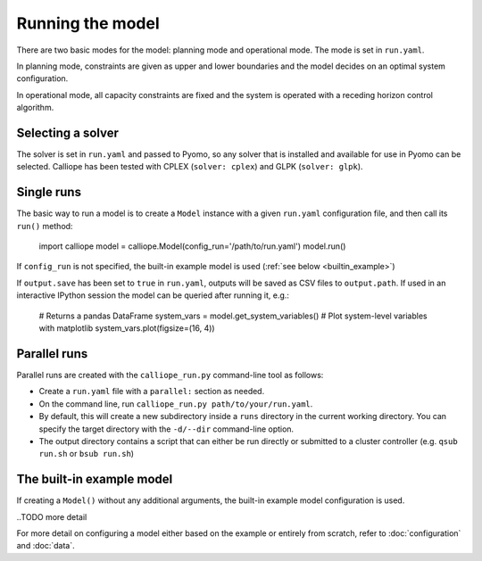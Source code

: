 
=================
Running the model
=================

There are two basic modes for the model: planning mode and operational mode. The mode is set in ``run.yaml``.

In planning mode, constraints are given as upper and lower boundaries and the model decides on an optimal system configuration.

In operational mode, all capacity constraints are fixed and the system is operated with a receding horizon control algorithm.

------------------
Selecting a solver
------------------

The solver is set in ``run.yaml`` and passed to Pyomo, so any solver that is installed and available for use in Pyomo can be selected. Calliope has been tested with CPLEX (``solver: cplex``) and GLPK (``solver: glpk``).

-----------
Single runs
-----------

The basic way to run a model is to create a ``Model`` instance with a given ``run.yaml`` configuration file, and then call its ``run()`` method:

   import calliope
   model = calliope.Model(config_run='/path/to/run.yaml')
   model.run()

If ``config_run`` is not specified, the built-in example model is used (:ref:`see below <builtin_example>`)

If ``output.save`` has been set to ``true`` in ``run.yaml``, outputs will be saved as CSV files to ``output.path``. If used in an interactive IPython session the model can be queried after running it, e.g.:

   # Returns a pandas DataFrame
   system_vars = model.get_system_variables()
   # Plot system-level variables with matplotlib
   system_vars.plot(figsize=(16, 4))

.. _parallel_runs:

-------------
Parallel runs
-------------

Parallel runs are created with the ``calliope_run.py`` command-line tool as follows:

* Create a ``run.yaml`` file with a ``parallel:`` section as needed.
* On the command line, run ``calliope_run.py path/to/your/run.yaml``.
* By default, this will create a new subdirectory inside a ``runs`` directory in the current working directory. You can specify the target directory with the ``-d/--dir`` command-line option.
* The output directory contains a script that can either be run directly or submitted to a cluster controller (e.g. ``qsub run.sh`` or ``bsub run.sh``)

.. _builtin_example:

--------------------------
The built-in example model
--------------------------

If creating a ``Model()`` without any additional arguments, the built-in example model configuration is used.

..TODO more detail

For more detail on configuring a model either based on the example or entirely from scratch, refer to :doc:`configuration` and :doc:`data`.
